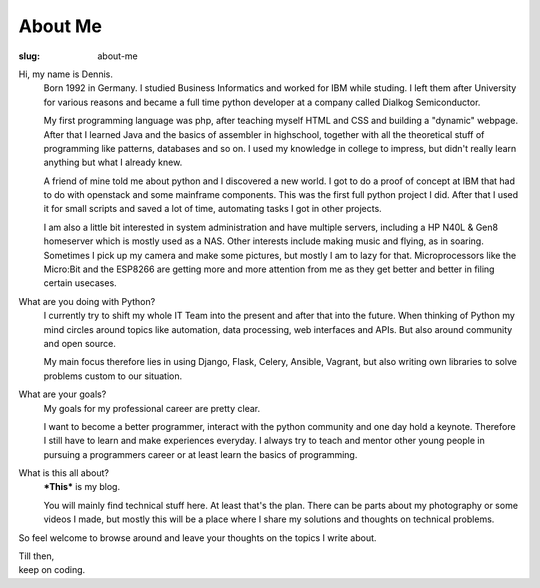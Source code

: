 About Me
########

:slug: about-me

.. raw:: html

    <center>
    <blockquote class="twitter-tweet" data-lang="de"><p lang="und" dir="ltr"><a href="https://twitter.com/hashtag/europython?src=hash">#europython</a> <a href="https://twitter.com/hashtag/ep15?src=hash">#ep15</a> <a href="http://t.co/zthkRyQPMG">pic.twitter.com/zthkRyQPMG</a></p>&mdash; NotANormalNerd (@NotANormalNerd) <a href="https://twitter.com/NotANormalNerd/status/623768550495420416">22. Juli 2015</a></blockquote>
    <script async src="//platform.twitter.com/widgets.js" charset="utf-8"></script>
    </center>

Hi, my name is Dennis.
	Born 1992 in Germany. I studied Business Informatics and worked for IBM while studing.
	I left them after University for various reasons and became a full time python developer at a company called Dialkog Semiconductor.

	My first programming language was php, after teaching myself HTML and CSS and building a "dynamic" webpage.
	After that I learned Java and the basics of assembler in highschool, together with all the theoretical stuff of programming like patterns, databases and so on.
	I used my knowledge in college to impress, but didn't really learn anything but what I already knew.

	A friend of mine told me about python and I discovered a new world. I got to do a proof of concept at IBM that had to do with openstack and some mainframe components.
	This was the first full python project I did. After that I used it for small scripts and saved a lot of time, automating tasks I got in other projects.
	
	I am also a little bit interested in system administration and have multiple servers, including a HP N40L & Gen8 homeserver which is mostly used as a NAS.
	Other interests include making music and flying, as in soaring. Sometimes I pick up my camera and make some pictures, but mostly I am to lazy for that.
	Microprocessors like the Micro:Bit and the ESP8266 are getting more and more attention from me as they get better and better in filing certain usecases.

What are you doing with Python?
    I currently try to shift my whole IT Team into the present and after that into the future.
    When thinking of Python my mind circles around topics like automation, data processing, web interfaces and APIs.
    But also around community and open source.

    My main focus therefore lies in using Django, Flask, Celery, Ansible, Vagrant, but also writing own libraries to solve problems custom to our situation.

What are your goals?
	My goals for my professional career are pretty clear.

	I want to become a better programmer, interact with the python community and one day hold a keynote. Therefore I still have to learn and make experiences everyday.
	I always try to teach and mentor other young people in pursuing a programmers career or at least learn the basics of programming.

What is this all about?
	***This*** is my blog.

	You will mainly find technical stuff here. At least that's the plan.
	There can be parts about my photography or some videos I made, but mostly this will be a place where I share my solutions and thoughts on technical problems.

So feel welcome to browse around and leave your thoughts on the topics I write about.

| Till then,
| keep on coding.
